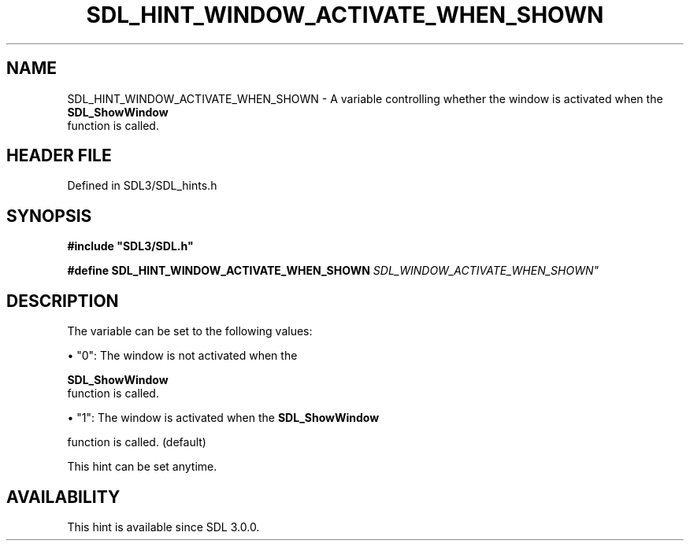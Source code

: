 .\" This manpage content is licensed under Creative Commons
.\"  Attribution 4.0 International (CC BY 4.0)
.\"   https://creativecommons.org/licenses/by/4.0/
.\" This manpage was generated from SDL's wiki page for SDL_HINT_WINDOW_ACTIVATE_WHEN_SHOWN:
.\"   https://wiki.libsdl.org/SDL_HINT_WINDOW_ACTIVATE_WHEN_SHOWN
.\" Generated with SDL/build-scripts/wikiheaders.pl
.\"  revision SDL-prerelease-3.1.1-227-gd42d66149
.\" Please report issues in this manpage's content at:
.\"   https://github.com/libsdl-org/sdlwiki/issues/new
.\" Please report issues in the generation of this manpage from the wiki at:
.\"   https://github.com/libsdl-org/SDL/issues/new?title=Misgenerated%20manpage%20for%20SDL_HINT_WINDOW_ACTIVATE_WHEN_SHOWN
.\" SDL can be found at https://libsdl.org/
.de URL
\$2 \(laURL: \$1 \(ra\$3
..
.if \n[.g] .mso www.tmac
.TH SDL_HINT_WINDOW_ACTIVATE_WHEN_SHOWN 3 "SDL 3.1.1" "SDL" "SDL3 FUNCTIONS"
.SH NAME
SDL_HINT_WINDOW_ACTIVATE_WHEN_SHOWN \- A variable controlling whether the window is activated when the 
.BR SDL_ShowWindow
 function is called\[char46]
.SH HEADER FILE
Defined in SDL3/SDL_hints\[char46]h

.SH SYNOPSIS
.nf
.B #include \(dqSDL3/SDL.h\(dq
.PP
.BI "#define SDL_HINT_WINDOW_ACTIVATE_WHEN_SHOWN    "SDL_WINDOW_ACTIVATE_WHEN_SHOWN"
.fi
.SH DESCRIPTION
The variable can be set to the following values:


\(bu "0": The window is not activated when the
  
.BR SDL_ShowWindow
 function is called\[char46]

\(bu "1": The window is activated when the 
.BR SDL_ShowWindow

  function is called\[char46] (default)

This hint can be set anytime\[char46]

.SH AVAILABILITY
This hint is available since SDL 3\[char46]0\[char46]0\[char46]

